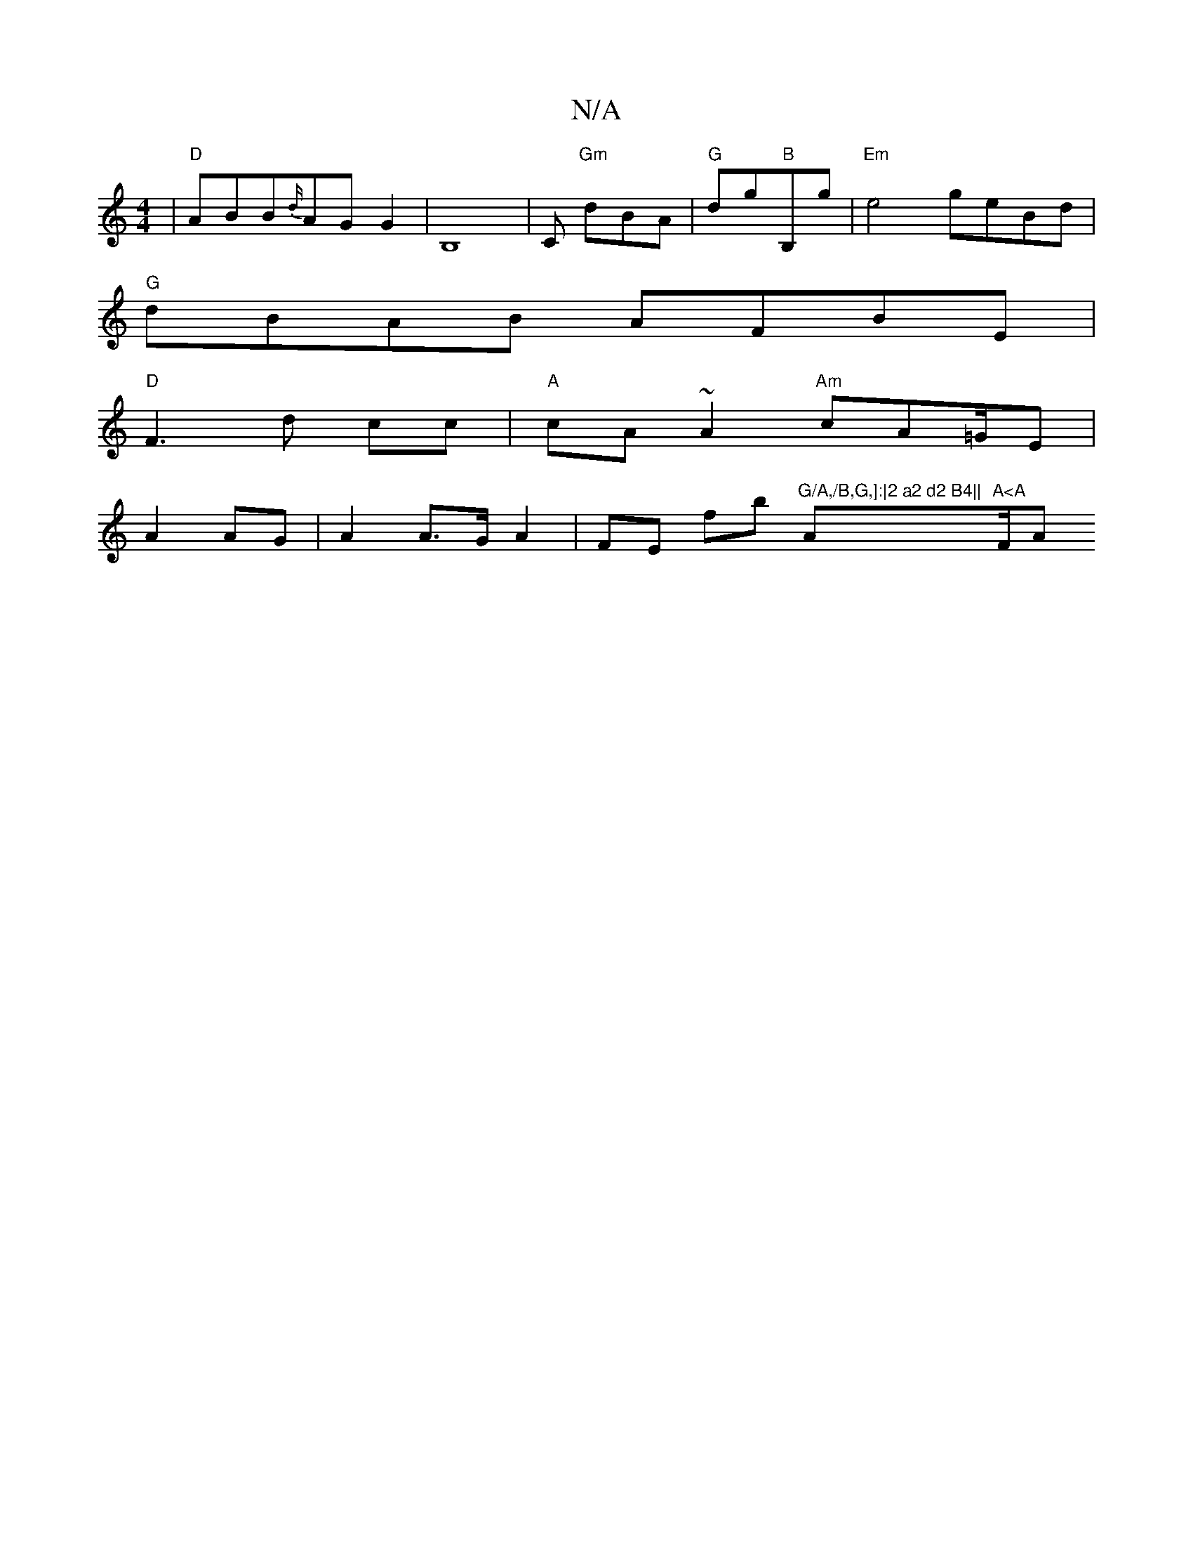 X:1
T:N/A
M:4/4
R:N/A
K:Cmajor
|"D"ABB{d/}AG G2|B,8- | C "Gm"dBA | "G"dg"B"B,g|"Em"e4- geBd|
"G"dBAB AFBE|
"D"F3d cc|"A"cA~A2 "Am"cA=G/E|
A2 AG | A2 A>G A2 | FE fb "G/A,/B,G,]:|2 a2 d2 B4||"A"A<A "F/A":D2:|

ED ~E/B/|Adcd ed c2|e2 